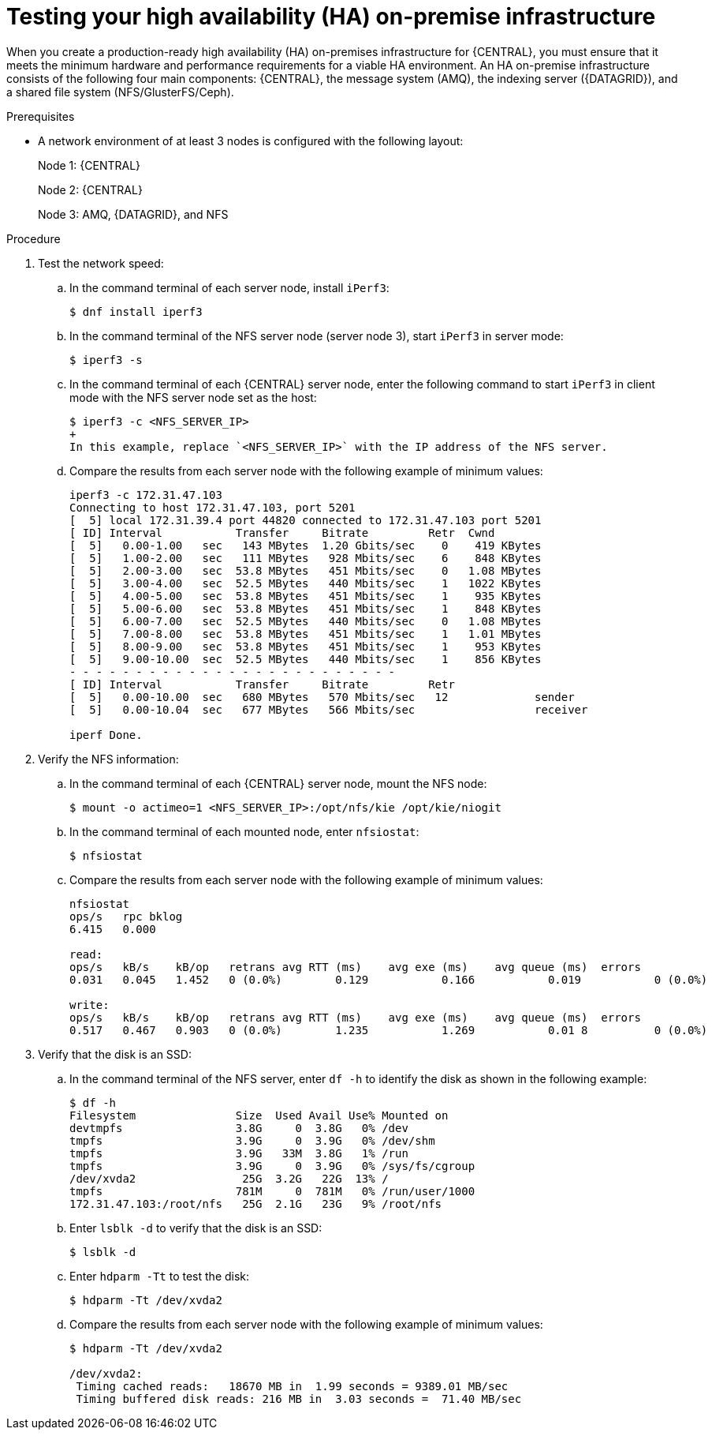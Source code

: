 [id='testing-clustering-environment-proc_{context}']
= Testing your high availability (HA) on-premise infrastructure

When you create a production-ready high availability (HA) on-premises infrastructure for {CENTRAL}, you must ensure that it meets the minimum hardware and performance requirements for a viable HA environment. An HA on-premise infrastructure consists of the following four main components: {CENTRAL}, the message system (AMQ), the indexing server ({DATAGRID}), and a shared file system (NFS/GlusterFS/Ceph).

.Prerequisites

* A network environment of at least 3 nodes is configured with the following layout:
+
Node 1: {CENTRAL}
+
Node 2: {CENTRAL}
+
Node 3: AMQ, {DATAGRID}, and NFS

.Procedure
. Test the network speed:
.. In the command terminal of each server node, install `iPerf3`:
+
----
$ dnf install iperf3
----
.. In the command terminal of the NFS server node (server node 3), start `iPerf3` in server mode:
+
----
$ iperf3 -s
----
.. In the command terminal of each {CENTRAL} server node, enter the following command to start `iPerf3` in client mode with the NFS server node set as the host:
+
----
$ iperf3 -c <NFS_SERVER_IP>
+
In this example, replace `<NFS_SERVER_IP>` with the IP address of the NFS server.
----
.. Compare the results from each server node with the following example of minimum values:
+
----
iperf3 -c 172.31.47.103
Connecting to host 172.31.47.103, port 5201
[  5] local 172.31.39.4 port 44820 connected to 172.31.47.103 port 5201
[ ID] Interval           Transfer     Bitrate         Retr  Cwnd
[  5]   0.00-1.00   sec   143 MBytes  1.20 Gbits/sec    0    419 KBytes
[  5]   1.00-2.00   sec   111 MBytes   928 Mbits/sec    6    848 KBytes
[  5]   2.00-3.00   sec  53.8 MBytes   451 Mbits/sec    0   1.08 MBytes
[  5]   3.00-4.00   sec  52.5 MBytes   440 Mbits/sec    1   1022 KBytes
[  5]   4.00-5.00   sec  53.8 MBytes   451 Mbits/sec    1    935 KBytes
[  5]   5.00-6.00   sec  53.8 MBytes   451 Mbits/sec    1    848 KBytes
[  5]   6.00-7.00   sec  52.5 MBytes   440 Mbits/sec    0   1.08 MBytes
[  5]   7.00-8.00   sec  53.8 MBytes   451 Mbits/sec    1   1.01 MBytes
[  5]   8.00-9.00   sec  53.8 MBytes   451 Mbits/sec    1    953 KBytes
[  5]   9.00-10.00  sec  52.5 MBytes   440 Mbits/sec    1    856 KBytes
- - - - - - - - - - - - - - - - - - - - - - - - -
[ ID] Interval           Transfer     Bitrate         Retr
[  5]   0.00-10.00  sec   680 MBytes   570 Mbits/sec   12             sender
[  5]   0.00-10.04  sec   677 MBytes   566 Mbits/sec                  receiver

iperf Done.
----
. Verify the NFS information:
.. In the command terminal of each {CENTRAL} server node, mount the NFS node:
+
----
$ mount -o actimeo=1 <NFS_SERVER_IP>:/opt/nfs/kie /opt/kie/niogit
----
.. In the command terminal of each mounted node, enter `nfsiostat`:
+
----
$ nfsiostat
----
.. Compare the results from each server node with the following example of minimum values:
+
----
nfsiostat
ops/s	rpc bklog
6.415	0.000

read:
ops/s	kB/s	kB/op	retrans	avg RTT (ms)	avg exe (ms)	avg queue (ms)	errors
0.031	0.045	1.452	0 (0.0%)	0.129		0.166		0.019		0 (0.0%)

write:
ops/s	kB/s	kB/op	retrans	avg RTT (ms)	avg exe (ms)	avg queue (ms)	errors
0.517	0.467	0.903	0 (0.0%)	1.235		1.269		0.01 8		0 (0.0%)
----
. Verify that the disk is an SSD:
.. In the command terminal of the NFS server, enter `df -h` to identify the disk as shown in the following example:
+
----
$ df -h
Filesystem               Size  Used Avail Use% Mounted on
devtmpfs                 3.8G     0  3.8G   0% /dev
tmpfs                    3.9G     0  3.9G   0% /dev/shm
tmpfs                    3.9G   33M  3.8G   1% /run
tmpfs                    3.9G     0  3.9G   0% /sys/fs/cgroup
/dev/xvda2                25G  3.2G   22G  13% /
tmpfs                    781M     0  781M   0% /run/user/1000
172.31.47.103:/root/nfs   25G  2.1G   23G   9% /root/nfs
----
.. Enter `lsblk -d` to verify that the disk is an SSD:
+
----
$ lsblk -d
----
.. Enter `hdparm -Tt` to test the disk:
+
----
$ hdparm -Tt /dev/xvda2
----
.. Compare the results from each server node with the following example of minimum values:
+
----
$ hdparm -Tt /dev/xvda2

/dev/xvda2:
 Timing cached reads:   18670 MB in  1.99 seconds = 9389.01 MB/sec
 Timing buffered disk reads: 216 MB in  3.03 seconds =  71.40 MB/sec
----

